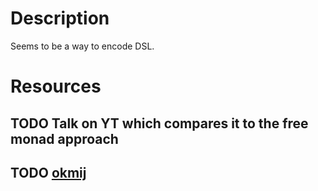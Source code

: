 * Description
Seems to be a way to encode DSL.
* Resources
** TODO Talk on YT which compares it to the free monad approach
** TODO [[http://okmij.org/ftp/tagless-final/][okmij]]
